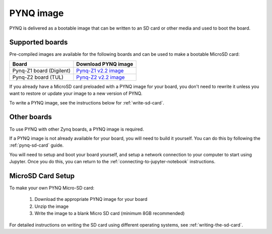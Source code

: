 .. _pynq-image:

**********
PYNQ image
**********

PYNQ is delivered as a bootable image that can be written to an SD card or
other media and used to boot the board.

Supported boards
----------------

Pre-compiled images are available for the following boards and can be used
to make a bootable MicroSD card:

=========================== =====================================================================================  
 Board                       Download PYNQ image                                                                   
=========================== =====================================================================================  
 Pynq-Z1 board (Digilent)    `Pynq-Z1 v2.2 image <http://files.digilent.com/Products/PYNQ/pynq_z1_v2.1.img.zip>`_  
 Pynq-Z2 board (TUL)         `Pynq-Z2 v2.2 image <To be determined>`_                                              
=========================== ===================================================================================== 

If you already have a MicroSD card preloaded with a PYNQ image for your
board, you don't need to rewrite it unless you want to restore or update your
image 
to a new version of PYNQ.

To write a PYNQ image, see the instructions below for :ref:`write-sd-card`.

Other boards
------------

To use PYNQ with other Zynq boards, a PYNQ image is required. 

If a PYNQ image is not already available for your board, you will need to build
it yourself. You can do this by following the :ref:`pynq-sd-card` guide. 

You will need to setup and boot your board yourself, and setup a network 
connection to your computer to start using Jupyter. Once you do this, you can 
return to the :ref:`connecting-to-jupyter-notebook` instructions.

.. _write-sd-card:

MicroSD Card Setup
------------------

To make your own PYNQ Micro-SD card:

  1. Download the appropriate PYNQ image for your board
  2. Unzip the image 
  3. Write the image to a blank Micro SD card (minimum 8GB recommended)
   
For detailed instructions on writing the SD card using different operating
systems, see :ref:`writing-the-sd-card`.

